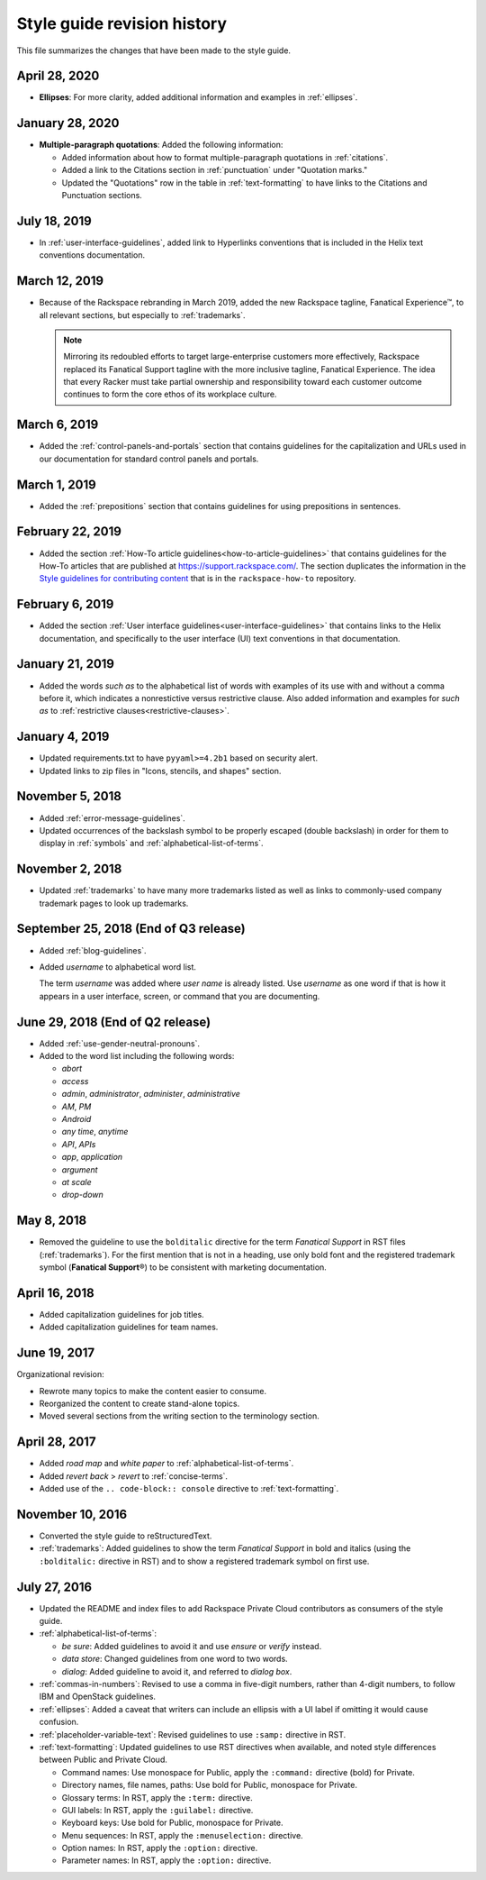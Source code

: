 ============================
Style guide revision history
============================

This file summarizes the changes that have been made to the style
guide.

April 28, 2020
~~~~~~~~~~~~~~~~~~~~~~~~~~~~~~~~~~~~~~

- **Ellipses**: For more clarity, added additional information and examples
  in :ref:`ellipses`.

January 28, 2020
~~~~~~~~~~~~~~~~~~~~~~~~~~~~~~~~~~~~~~

- **Multiple-paragraph quotations**: Added the following information:

  - Added information about how to format multiple-paragraph quotations in
    :ref:`citations`.

  - Added a link to the Citations section in :ref:`punctuation` under
    "Quotation marks."

  - Updated the "Quotations" row in the table in :ref:`text-formatting` to
    have links to the Citations and Punctuation sections.

July 18, 2019
~~~~~~~~~~~~~~~~~~~~~~~~~~~~~~~~~~~~~~

- In :ref:`user-interface-guidelines`, added link to Hyperlinks conventions
  that is included in the Helix text conventions documentation.

March 12, 2019
~~~~~~~~~~~~~~~~~~~~~~~~~~~~~~~~~~~~~~

- Because of the Rackspace rebranding in March 2019, added the new Rackspace
  tagline, Fanatical Experience™, to all relevant sections, but especially to
  :ref:`trademarks`.

  .. note::

     Mirroring its redoubled efforts to target large-enterprise customers
     more effectively, Rackspace replaced its Fanatical Support tagline with
     the more inclusive tagline, Fanatical Experience. The idea that every
     Racker must take partial ownership and responsibility toward each
     customer outcome continues to form the core ethos of its workplace
     culture.

March 6, 2019
~~~~~~~~~~~~~~~~~~~~~~~~~~~~~~~~~~~~~~

- Added the :ref:`control-panels-and-portals` section that contains
  guidelines for the capitalization and URLs used in our documentation for
  standard control panels and portals.

March 1, 2019
~~~~~~~~~~~~~~~~~~~~~~~~~~~~~~~~~~~~~~

- Added the :ref:`prepositions` section that contains
  guidelines for using prepositions in sentences.

February 22, 2019
~~~~~~~~~~~~~~~~~~~~~~~~~~~~~~~~~~~~~~

- Added the section
  :ref:`How-To article guidelines<how-to-article-guidelines>` that contains
  guidelines for the How-To articles that are published at
  https://support.rackspace.com/. The section duplicates the
  information in the `Style guidelines for contributing content <https://github.com/rackerlabs/rackspace-how-to/blob/master/style-guidelines.md>`_
  that is in the ``rackspace-how-to`` repository.

February 6, 2019
~~~~~~~~~~~~~~~~~~~~~~~~~~~~~~~~~~~~~~

- Added the section
  :ref:`User interface guidelines<user-interface-guidelines>` that contains
  links to the Helix documentation, and specifically to the user interface
  (UI) text conventions in that documentation.

January 21, 2019
~~~~~~~~~~~~~~~~~~~~~~~~~~~~~~~~~~~~~~

- Added the words *such as* to the alphabetical list of words with examples of
  its use with and without a comma before it, which indicates a nonrestictive
  versus restrictive clause. Also added information and examples for *such as*
  to :ref:`restrictive clauses<restrictive-clauses>`.

January 4, 2019
~~~~~~~~~~~~~~~~~~~~~~~~~~~~~~~~~~~~~~

- Updated requirements.txt to have ``pyyaml>=4.2b1`` based on security alert.
- Updated links to zip files in "Icons, stencils, and shapes" section.

November 5, 2018
~~~~~~~~~~~~~~~~~~~~~~~~~~~~~~~~~~~~~~

- Added :ref:`error-message-guidelines`.
- Updated occurrences of the backslash symbol to be properly escaped
  (double backslash) in order for them to display in :ref:`symbols` and
  :ref:`alphabetical-list-of-terms`.

November 2, 2018
~~~~~~~~~~~~~~~~~~~~~~~~~~~~~~~~~~~~~~

- Updated :ref:`trademarks` to have many more trademarks listed as well as
  links to commonly-used company trademark pages to look up trademarks.

September 25, 2018 (End of Q3 release)
~~~~~~~~~~~~~~~~~~~~~~~~~~~~~~~~~~~~~~

- Added :ref:`blog-guidelines`.

- Added *username* to alphabetical word list.

  The term *username* was added where *user name* is already listed. Use
  *username* as one word if that is how it appears in a user interface,
  screen, or command that you are documenting.

June 29, 2018 (End of Q2 release)
~~~~~~~~~~~~~~~~~~~~~~~~~~~~~~~~~

-  Added :ref:`use-gender-neutral-pronouns`.

-  Added to the word list including the following words:

   *  *abort*

   *  *access*

   *  *admin*, *administrator*, *administer*, *administrative*

   *  *AM*, *PM*

   *  *Android*

   *  *any time*, *anytime*

   *  *API*, *APIs*

   *  *app*, *application*

   *  *argument*

   *  *at scale*

   *  *drop-down*


May 8, 2018
~~~~~~~~~~~

-  Removed the guideline to use the ``bolditalic`` directive for the
   term *Fanatical Support* in RST files (:ref:`trademarks`). For the first
   mention that is not in a heading, use only bold font and the registered
   trademark symbol (**Fanatical Support**\®) to be consistent with
   marketing documentation.

April 16, 2018
~~~~~~~~~~~~~~

-  Added capitalization guidelines for job titles.
-  Added capitalization guidelines for team names.

June 19, 2017
~~~~~~~~~~~~~

Organizational revision:

-  Rewrote many topics to make the content easier to consume.
-  Reorganized the content to create stand-alone topics.
-  Moved several sections from the writing section to the terminology section.

April 28, 2017
~~~~~~~~~~~~~~

-  Added *road map* and *white paper* to :ref:`alphabetical-list-of-terms`.
-  Added *revert back* > *revert* to :ref:`concise-terms`.
-  Added use of the ``.. code-block:: console`` directive to
   :ref:`text-formatting`.

November 10, 2016
~~~~~~~~~~~~~~~~~

-  Converted the style guide to reStructuredText.
-  :ref:`trademarks`: Added guidelines to show the term *Fanatical Support* in
   bold and italics (using the ``:bolditalic:`` directive in RST) and to show
   a registered trademark symbol on first use.

July 27, 2016
~~~~~~~~~~~~~

-  Updated the README and index files to add Rackspace Private Cloud
   contributors as consumers of the style guide.

-  :ref:`alphabetical-list-of-terms`:

   -  *be sure*: Added guidelines to avoid it and use *ensure* or *verify*
      instead.
   -  *data store*: Changed guidelines from one word to two words.
   -  *dialog*: Added guideline to avoid it, and referred to *dialog box*.

-  :ref:`commas-in-numbers`: Revised to use a comma in five-digit numbers,
   rather than 4-digit numbers, to follow IBM and OpenStack guidelines.

-  :ref:`ellipses`: Added a caveat that writers can include an ellipsis with a
   UI label if omitting it would cause confusion.

-  :ref:`placeholder-variable-text`: Revised guidelines to use ``:samp:``
   directive in RST.

-  :ref:`text-formatting`: Updated guidelines to use RST directives when
   available, and noted style differences between Public and Private Cloud.

   -  Command names: Use monospace for Public, apply the ``:command:``
      directive (bold) for Private.
   -  Directory names, file names, paths: Use bold for Public, monospace
      for Private.
   -  Glossary terms: In RST, apply the ``:term:`` directive.
   -  GUI labels: In RST, apply the ``:guilabel:`` directive.
   -  Keyboard keys: Use bold for Public, monospace for Private.
   -  Menu sequences: In RST, apply the ``:menuselection:`` directive.
   -  Option names: In RST, apply the ``:option:`` directive.
   -  Parameter names: In RST, apply the ``:option:`` directive.

